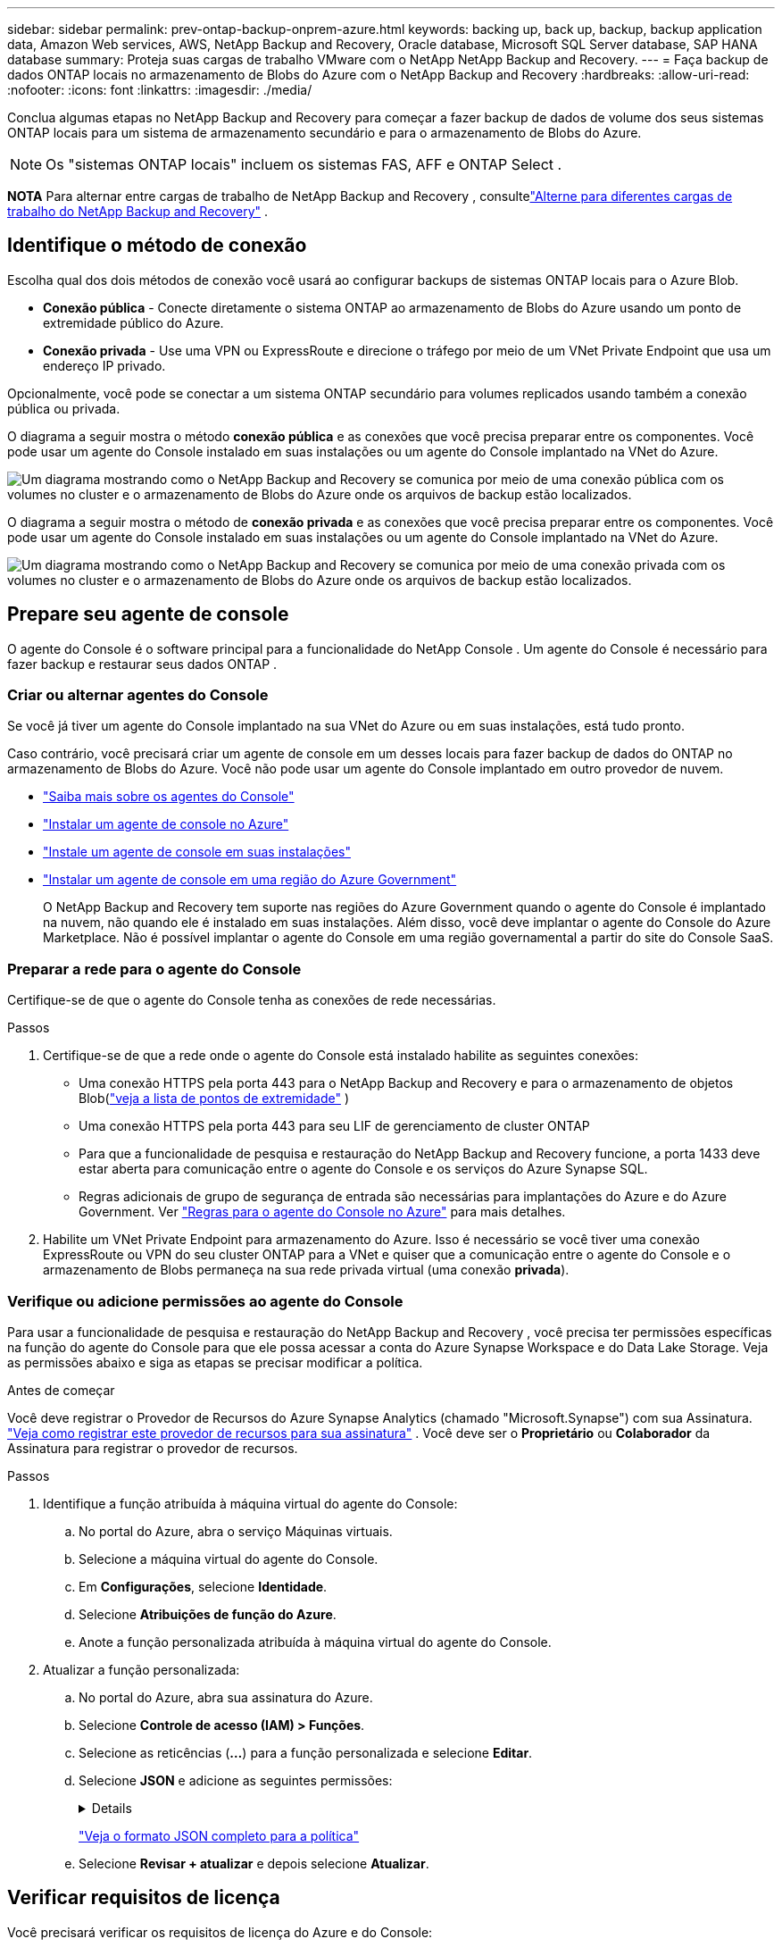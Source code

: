 ---
sidebar: sidebar 
permalink: prev-ontap-backup-onprem-azure.html 
keywords: backing up, back up, backup, backup application data, Amazon Web services, AWS, NetApp Backup and Recovery, Oracle database, Microsoft SQL Server database, SAP HANA database 
summary: Proteja suas cargas de trabalho VMware com o NetApp NetApp Backup and Recovery. 
---
= Faça backup de dados ONTAP locais no armazenamento de Blobs do Azure com o NetApp Backup and Recovery
:hardbreaks:
:allow-uri-read: 
:nofooter: 
:icons: font
:linkattrs: 
:imagesdir: ./media/


[role="lead"]
Conclua algumas etapas no NetApp Backup and Recovery para começar a fazer backup de dados de volume dos seus sistemas ONTAP locais para um sistema de armazenamento secundário e para o armazenamento de Blobs do Azure.


NOTE: Os "sistemas ONTAP locais" incluem os sistemas FAS, AFF e ONTAP Select .

[]
====
*NOTA* Para alternar entre cargas de trabalho de NetApp Backup and Recovery , consultelink:br-start-switch-ui.html["Alterne para diferentes cargas de trabalho do NetApp Backup and Recovery"] .

====


== Identifique o método de conexão

Escolha qual dos dois métodos de conexão você usará ao configurar backups de sistemas ONTAP locais para o Azure Blob.

* *Conexão pública* - Conecte diretamente o sistema ONTAP ao armazenamento de Blobs do Azure usando um ponto de extremidade público do Azure.
* *Conexão privada* - Use uma VPN ou ExpressRoute e direcione o tráfego por meio de um VNet Private Endpoint que usa um endereço IP privado.


Opcionalmente, você pode se conectar a um sistema ONTAP secundário para volumes replicados usando também a conexão pública ou privada.

O diagrama a seguir mostra o método *conexão pública* e as conexões que você precisa preparar entre os componentes. Você pode usar um agente do Console instalado em suas instalações ou um agente do Console implantado na VNet do Azure.

image:diagram_cloud_backup_onprem_azure_public.png["Um diagrama mostrando como o NetApp Backup and Recovery se comunica por meio de uma conexão pública com os volumes no cluster e o armazenamento de Blobs do Azure onde os arquivos de backup estão localizados."]

O diagrama a seguir mostra o método de *conexão privada* e as conexões que você precisa preparar entre os componentes. Você pode usar um agente do Console instalado em suas instalações ou um agente do Console implantado na VNet do Azure.

image:diagram_cloud_backup_onprem_azure_private.png["Um diagrama mostrando como o NetApp Backup and Recovery se comunica por meio de uma conexão privada com os volumes no cluster e o armazenamento de Blobs do Azure onde os arquivos de backup estão localizados."]



== Prepare seu agente de console

O agente do Console é o software principal para a funcionalidade do NetApp Console .  Um agente do Console é necessário para fazer backup e restaurar seus dados ONTAP .



=== Criar ou alternar agentes do Console

Se você já tiver um agente do Console implantado na sua VNet do Azure ou em suas instalações, está tudo pronto.

Caso contrário, você precisará criar um agente de console em um desses locais para fazer backup de dados do ONTAP no armazenamento de Blobs do Azure.  Você não pode usar um agente do Console implantado em outro provedor de nuvem.

* https://docs.netapp.com/us-en/console-setup-admin/concept-connectors.html["Saiba mais sobre os agentes do Console"^]
* https://docs.netapp.com/us-en/console-setup-admin/task-quick-start-connector-azure.html["Instalar um agente de console no Azure"^]
* https://docs.netapp.com/us-en/console-setup-admin/task-quick-start-connector-on-prem.html["Instale um agente de console em suas instalações"^]
* https://docs.netapp.com/us-en/console-setup-admin/task-install-restricted-mode.html["Instalar um agente de console em uma região do Azure Government"^]
+
O NetApp Backup and Recovery tem suporte nas regiões do Azure Government quando o agente do Console é implantado na nuvem, não quando ele é instalado em suas instalações.  Além disso, você deve implantar o agente do Console do Azure Marketplace.  Não é possível implantar o agente do Console em uma região governamental a partir do site do Console SaaS.





=== Preparar a rede para o agente do Console

Certifique-se de que o agente do Console tenha as conexões de rede necessárias.

.Passos
. Certifique-se de que a rede onde o agente do Console está instalado habilite as seguintes conexões:
+
** Uma conexão HTTPS pela porta 443 para o NetApp Backup and Recovery e para o armazenamento de objetos Blob(https://docs.netapp.com/us-en/console-setup-admin/task-set-up-networking-azure.html#endpoints-contacted-for-day-to-day-operations["veja a lista de pontos de extremidade"^] )
** Uma conexão HTTPS pela porta 443 para seu LIF de gerenciamento de cluster ONTAP
** Para que a funcionalidade de pesquisa e restauração do NetApp Backup and Recovery funcione, a porta 1433 deve estar aberta para comunicação entre o agente do Console e os serviços do Azure Synapse SQL.
** Regras adicionais de grupo de segurança de entrada são necessárias para implantações do Azure e do Azure Government. Ver https://docs.netapp.com/us-en/console-setup-admin/reference-ports-azure.html["Regras para o agente do Console no Azure"^] para mais detalhes.


. Habilite um VNet Private Endpoint para armazenamento do Azure.  Isso é necessário se você tiver uma conexão ExpressRoute ou VPN do seu cluster ONTAP para a VNet e quiser que a comunicação entre o agente do Console e o armazenamento de Blobs permaneça na sua rede privada virtual (uma conexão *privada*).




=== Verifique ou adicione permissões ao agente do Console

Para usar a funcionalidade de pesquisa e restauração do NetApp Backup and Recovery , você precisa ter permissões específicas na função do agente do Console para que ele possa acessar a conta do Azure Synapse Workspace e do Data Lake Storage.  Veja as permissões abaixo e siga as etapas se precisar modificar a política.

.Antes de começar
Você deve registrar o Provedor de Recursos do Azure Synapse Analytics (chamado "Microsoft.Synapse") com sua Assinatura. https://docs.microsoft.com/en-us/azure/azure-resource-manager/management/resource-providers-and-types#register-resource-provider["Veja como registrar este provedor de recursos para sua assinatura"^] .  Você deve ser o *Proprietário* ou *Colaborador* da Assinatura para registrar o provedor de recursos.

.Passos
. Identifique a função atribuída à máquina virtual do agente do Console:
+
.. No portal do Azure, abra o serviço Máquinas virtuais.
.. Selecione a máquina virtual do agente do Console.
.. Em *Configurações*, selecione *Identidade*.
.. Selecione *Atribuições de função do Azure*.
.. Anote a função personalizada atribuída à máquina virtual do agente do Console.


. Atualizar a função personalizada:
+
.. No portal do Azure, abra sua assinatura do Azure.
.. Selecione *Controle de acesso (IAM) > Funções*.
.. Selecione as reticências (*...*) para a função personalizada e selecione *Editar*.
.. Selecione *JSON* e adicione as seguintes permissões:
+
[%collapsible]
====
[source, json]
----
"Microsoft.Storage/storageAccounts/listkeys/action",
"Microsoft.Storage/storageAccounts/read",
"Microsoft.Storage/storageAccounts/write",
"Microsoft.Storage/storageAccounts/blobServices/containers/read",
"Microsoft.Storage/storageAccounts/listAccountSas/action",
"Microsoft.KeyVault/vaults/read",
"Microsoft.KeyVault/vaults/accessPolicies/write",
"Microsoft.Network/networkInterfaces/read",
"Microsoft.Resources/subscriptions/locations/read",
"Microsoft.Network/virtualNetworks/read",
"Microsoft.Network/virtualNetworks/subnets/read",
"Microsoft.Resources/subscriptions/resourceGroups/read",
"Microsoft.Resources/subscriptions/resourcegroups/resources/read",
"Microsoft.Resources/subscriptions/resourceGroups/write",
"Microsoft.Authorization/locks/*",
"Microsoft.Network/privateEndpoints/write",
"Microsoft.Network/privateEndpoints/read",
"Microsoft.Network/privateDnsZones/virtualNetworkLinks/write",
"Microsoft.Network/virtualNetworks/join/action",
"Microsoft.Network/privateDnsZones/A/write",
"Microsoft.Network/privateDnsZones/read",
"Microsoft.Network/privateDnsZones/virtualNetworkLinks/read",
"Microsoft.Network/networkInterfaces/delete",
"Microsoft.Network/networkSecurityGroups/delete",
"Microsoft.Resources/deployments/delete",
"Microsoft.ManagedIdentity/userAssignedIdentities/assign/action",
"Microsoft.Synapse/workspaces/write",
"Microsoft.Synapse/workspaces/read",
"Microsoft.Synapse/workspaces/delete",
"Microsoft.Synapse/register/action",
"Microsoft.Synapse/checkNameAvailability/action",
"Microsoft.Synapse/workspaces/operationStatuses/read",
"Microsoft.Synapse/workspaces/firewallRules/read",
"Microsoft.Synapse/workspaces/replaceAllIpFirewallRules/action",
"Microsoft.Synapse/workspaces/operationResults/read",
"Microsoft.Synapse/workspaces/privateEndpointConnectionsApproval/action"
----
====
+
https://docs.netapp.com/us-en/console-setup-admin/reference-permissions-azure.html["Veja o formato JSON completo para a política"^]

.. Selecione *Revisar + atualizar* e depois selecione *Atualizar*.






== Verificar requisitos de licença

Você precisará verificar os requisitos de licença do Azure e do Console:

* Antes de ativar o NetApp Backup and Recovery para seu cluster, você precisará assinar uma oferta do Console Marketplace de pagamento conforme o uso (PAYGO) do Azure ou comprar e ativar uma licença BYOL do NetApp Backup and Recovery da NetApp.  Essas licenças são para sua conta e podem ser usadas em vários sistemas.
+
** Para o licenciamento PAYGO do NetApp Backup and Recovery , você precisará de uma assinatura do https://azuremarketplace.microsoft.com/en-us/marketplace/apps/netapp.cloud-manager?tab=Overview["Oferta do NetApp Console do Azure Marketplace"^] .  O faturamento do NetApp Backup and Recovery é feito por meio desta assinatura.
** Para o licenciamento BYOL do NetApp Backup and Recovery , você precisará do número de série da NetApp que lhe permitirá usar o serviço durante a duração e a capacidade da licença. link:br-start-licensing.html["Aprenda a gerenciar suas licenças BYOL"].


* Você precisa ter uma assinatura do Azure para o espaço de armazenamento de objetos onde seus backups estarão localizados.


*Regiões suportadas*

Você pode criar backups de sistemas locais para o Azure Blob em todas as regiões, incluindo regiões do Azure Government.  Você especifica a região onde os backups serão armazenados ao configurar o serviço.



== Prepare seus clusters ONTAP

Prepare seu sistema ONTAP local de origem e quaisquer sistemas ONTAP locais secundários ou Cloud Volumes ONTAP .

Preparar seus clusters ONTAP envolve as seguintes etapas:

* Descubra seus sistemas ONTAP no NetApp Console
* Verifique os requisitos do sistema ONTAP
* Verifique os requisitos de rede ONTAP para fazer backup de dados no armazenamento de objetos
* Verifique os requisitos de rede ONTAP para replicar volumes




=== Descubra seus sistemas ONTAP no NetApp Console

Tanto o sistema ONTAP local de origem quanto quaisquer sistemas ONTAP locais secundários ou Cloud Volumes ONTAP devem estar disponíveis na página *Sistemas* do NetApp Console .

Você precisará saber o endereço IP de gerenciamento do cluster e a senha da conta de usuário administrador para adicionar o cluster. https://docs.netapp.com/us-en/storage-management-ontap-onprem/task-discovering-ontap.html["Aprenda como descobrir um cluster"^].



=== Verifique os requisitos do sistema ONTAP

Certifique-se de que seu sistema ONTAP atenda aos seguintes requisitos:

* Mínimo de ONTAP 9.8; ONTAP 9.8P13 e posterior é recomendado.
* Uma licença do SnapMirror (incluída como parte do Pacote Premium ou Pacote de Proteção de Dados).
+
*Observação:* O "Hybrid Cloud Bundle" não é necessário ao usar o NetApp Backup and Recovery.

+
Aprenda como https://docs.netapp.com/us-en/ontap/system-admin/manage-licenses-concept.html["gerencie suas licenças de cluster"^] .

* A hora e o fuso horário estão definidos corretamente.  Aprenda como https://docs.netapp.com/us-en/ontap/system-admin/manage-cluster-time-concept.html["configure o tempo do seu cluster"^] .
* Se você replicar dados, verifique se os sistemas de origem e destino executam versões compatíveis do ONTAP .
+
https://docs.netapp.com/us-en/ontap/data-protection/compatible-ontap-versions-snapmirror-concept.html["Ver versões ONTAP compatíveis para relacionamentos SnapMirror"^].





=== Verifique os requisitos de rede ONTAP para fazer backup de dados no armazenamento de objetos

Você deve configurar os seguintes requisitos no sistema que se conecta ao armazenamento de objetos.

* Para uma arquitetura de backup em fan-out, configure as seguintes configurações no sistema _primário_.
* Para uma arquitetura de backup em cascata, configure as seguintes configurações no sistema _secundário_.


Os seguintes requisitos de rede de cluster ONTAP são necessários:

* O cluster ONTAP inicia uma conexão HTTPS pela porta 443 do LIF intercluster para o armazenamento de Blobs do Azure para operações de backup e restauração.
+
ONTAP lê e grava dados de e para armazenamento de objetos. O armazenamento de objetos nunca inicia, ele apenas responde.

* O ONTAP requer uma conexão de entrada do agente do Console para o LIF de gerenciamento do cluster.  O agente do Console pode residir em uma VNet do Azure.
* Um LIF intercluster é necessário em cada nó ONTAP que hospeda os volumes dos quais você deseja fazer backup.  O LIF deve ser associado ao _IPspace_ que o ONTAP deve usar para se conectar ao armazenamento de objetos. https://docs.netapp.com/us-en/ontap/networking/standard_properties_of_ipspaces.html["Saiba mais sobre IPspaces"^] .
+
Ao configurar o NetApp Backup and Recovery, você será solicitado a informar o IPspace a ser usado. Você deve escolher o IPspace ao qual cada LIF está associado. Pode ser o IPspace "padrão" ou um IPspace personalizado que você criou.

* Os LIFs dos nós e interclusters conseguem acessar o armazenamento de objetos.
* Os servidores DNS foram configurados para a VM de armazenamento onde os volumes estão localizados.  Veja como https://docs.netapp.com/us-en/ontap/networking/configure_dns_services_auto.html["configurar serviços DNS para o SVM"^] .
* Se você estiver usando um IPspace diferente do Padrão, talvez seja necessário criar uma rota estática para obter acesso ao armazenamento de objetos.
* Atualize as regras de firewall, se necessário, para permitir conexões de serviço do NetApp Backup and Recovery do ONTAP para o armazenamento de objetos pela porta 443 e tráfego de resolução de nomes da VM de armazenamento para o servidor DNS pela porta 53 (TCP/UDP).




=== Verifique os requisitos de rede ONTAP para replicar volumes

Se você planeja criar volumes replicados em um sistema ONTAP secundário usando o NetApp Backup and Recovery, certifique-se de que os sistemas de origem e destino atendam aos seguintes requisitos de rede.



==== Requisitos de rede ONTAP local

* Se o cluster estiver no local, você deverá ter uma conexão da sua rede corporativa com a sua rede virtual no provedor de nuvem. Normalmente, essa é uma conexão VPN.
* Os clusters ONTAP devem atender a requisitos adicionais de sub-rede, porta, firewall e cluster.
+
Como você pode replicar para o Cloud Volumes ONTAP ou para sistemas locais, revise os requisitos de peering para sistemas ONTAP locais. https://docs.netapp.com/us-en/ontap-sm-classic/peering/reference_prerequisites_for_cluster_peering.html["Veja os pré-requisitos para peering de cluster na documentação do ONTAP"^] .





==== Requisitos de rede do Cloud Volumes ONTAP

* O grupo de segurança da instância deve incluir as regras de entrada e saída necessárias: especificamente, regras para ICMP e portas 11104 e 11105. Essas regras estão incluídas no grupo de segurança predefinido.




== Prepare o Azure Blob como seu destino de backup

. Você pode usar suas próprias chaves personalizadas para criptografia de dados no assistente de ativação em vez de usar as chaves de criptografia padrão gerenciadas pela Microsoft.  Neste caso, você precisará ter a Assinatura do Azure, o nome do Key Vault e a Chave. https://docs.microsoft.com/en-us/azure/storage/common/customer-managed-keys-overview["Aprenda a usar suas próprias chaves"^] .
+
Observe que o Backup e a recuperação oferecem suporte a _políticas de acesso do Azure_ como modelo de permissão.  O modelo de permissão _Controle de acesso baseado em função do Azure_ (Azure RBAC) não é suportado no momento.

. Se você quiser ter uma conexão mais segura pela internet pública do seu data center local para a VNet, há uma opção para configurar um Azure Private Endpoint no assistente de ativação.  Nesse caso, você precisará saber a VNet e a Sub-rede para essa conexão. https://docs.microsoft.com/en-us/azure/private-link/private-endpoint-overview["Consulte os detalhes sobre o uso de um endpoint privado"^] .




=== Crie sua conta de armazenamento de Blobs do Azure

Por padrão, o serviço cria contas de armazenamento para você.  Se quiser usar suas próprias contas de armazenamento, você pode criá-las antes de iniciar o assistente de ativação de backup e, em seguida, selecionar essas contas de armazenamento no assistente.

link:prev-ontap-protect-journey.html["Saiba mais sobre como criar suas próprias contas de armazenamento"].



== Ative backups em seus volumes ONTAP

Ative backups a qualquer momento diretamente do seu sistema local.

Um assistente guia você pelas seguintes etapas principais:

* <<Selecione os volumes dos quais deseja fazer backup>>
* <<Defina a estratégia de backup>>
* <<Revise suas seleções>>


Você também pode<<Mostrar os comandos da API>> na etapa de revisão, para que você possa copiar o código para automatizar a ativação de backup para sistemas futuros.



=== Inicie o assistente

.Passos
. Acesse o assistente Ativar backup e recuperação usando uma das seguintes maneiras:
+
** Na página *Sistemas* do Console, selecione o sistema e selecione *Ativar > Volumes de backup* ao lado do serviço de backup e recuperação no painel direito.
+
Se o destino do Azure para seus backups existir na página *Sistemas* do Console, você poderá arrastar o cluster ONTAP para o armazenamento de objetos do Blob do Azure.

** Selecione *Volumes* na barra Backup e recuperação.  Na aba Volumes, selecione *Ações*image:icon-action.png["Ícone de ações"] ícone e selecione *Ativar backup* para um único volume (que ainda não tenha replicação ou backup para armazenamento de objetos habilitado).


+
A página Introdução do assistente mostra as opções de proteção, incluindo instantâneos locais, replicação e backups.  Se você escolheu a segunda opção nesta etapa, a página Definir estratégia de backup aparecerá com um volume selecionado.

. Continue com as seguintes opções:
+
** Se você já tem um agente do Console, está tudo pronto.  Basta selecionar *Avançar*.
** Se você ainda não tiver um agente do Console, a opção *Adicionar um agente do Console* será exibida.  Consulte<<Prepare seu agente de console>> .






=== Selecione os volumes dos quais deseja fazer backup

Escolha os volumes que você deseja proteger.  Um volume protegido é aquele que tem um ou mais dos seguintes: política de instantâneo, política de replicação, política de backup em objeto.

Você pode optar por proteger volumes FlexVol ou FlexGroup ; no entanto, não é possível selecionar uma mistura desses volumes ao ativar o backup de um sistema.  Veja comolink:prev-ontap-backup-manage.html["ativar backup para volumes adicionais no sistema"] (FlexVol ou FlexGroup) depois de configurar o backup para os volumes iniciais.

[NOTE]
====
* Você pode ativar um backup somente em um único volume FlexGroup por vez.
* Os volumes selecionados devem ter a mesma configuração SnapLock .  Todos os volumes devem ter o SnapLock Enterprise habilitado ou o SnapLock desabilitado.


====
.Passos
Observe que, se os volumes escolhidos já tiverem políticas de snapshot ou replicação aplicadas, as políticas selecionadas posteriormente substituirão essas políticas existentes.

. Na página Selecionar volumes, selecione o volume ou volumes que você deseja proteger.
+
** Opcionalmente, filtre as linhas para mostrar apenas volumes com determinados tipos de volume, estilos e muito mais para facilitar a seleção.
** Depois de selecionar o primeiro volume, você pode selecionar todos os volumes FlexVol (os volumes FlexGroup podem ser selecionados apenas um de cada vez).  Para fazer backup de todos os volumes FlexVol existentes, marque primeiro um volume e depois marque a caixa na linha de título.
** Para fazer backup de volumes individuais, marque a caixa de cada volume.


. Selecione *Avançar*.




=== Defina a estratégia de backup

Definir a estratégia de backup envolve definir as seguintes opções:

* Se você deseja uma ou todas as opções de backup: instantâneos locais, replicação e backup para armazenamento de objetos
* Arquitetura
* Política de Snapshot Local
* Destino e política de replicação
+

NOTE: Se os volumes escolhidos tiverem políticas de snapshot e replicação diferentes das políticas selecionadas nesta etapa, as políticas existentes serão substituídas.

* Backup para informações de armazenamento de objetos (provedor, criptografia, rede, política de backup e opções de exportação).


.Passos
. Na página Definir estratégia de backup, escolha uma ou todas as opções a seguir.  Todos os três são selecionados por padrão:
+
** *Instantâneos locais*: se você estiver executando replicação ou backup no armazenamento de objetos, instantâneos locais deverão ser criados.
** *Replicação*: Cria volumes replicados em outro sistema de armazenamento ONTAP .
** *Backup*: Faz backup de volumes no armazenamento de objetos.


. *Arquitetura*: Se você escolher replicação e backup, escolha um dos seguintes fluxos de informações:
+
** *Cascata*: As informações fluem do armazenamento primário para o secundário e do secundário para o armazenamento de objetos.
** *Fan out*: As informações fluem do primário para o secundário _e_ do primário para o armazenamento de objetos.
+
Para obter detalhes sobre essas arquiteturas, consultelink:prev-ontap-protect-journey.html["Planeje sua jornada de proteção"] .



. *Instantâneo local*: escolha uma política de instantâneo existente ou crie uma nova.
+

TIP: Para criar uma política personalizada antes de ativar o instantâneo, consultelink:br-use-policies-create.html["Criar uma política"] .

+
Para criar uma política, selecione *Criar nova política* e faça o seguinte:

+
** Digite o nome da política.
** Selecione até cinco programações, normalmente com frequências diferentes.
** Selecione *Criar*.


. *Replicação*: Defina as seguintes opções:
+
** *Destino de replicação*: Selecione o sistema de destino e o SVM.  Opcionalmente, selecione o(s) agregado(s) de destino e o prefixo ou sufixo que serão adicionados ao nome do volume replicado.
** *Política de replicação*: Escolha uma política de replicação existente ou crie uma nova.
+

TIP: Para criar uma política personalizada antes de ativar a replicação, consultelink:br-use-policies-create.html["Criar uma política"] .

+
Para criar uma política, selecione *Criar nova política* e faça o seguinte:

+
*** Digite o nome da política.
*** Selecione até cinco programações, normalmente com frequências diferentes.
*** Selecione *Criar*.




. *Fazer backup no objeto*: Se você selecionou *Backup*, defina as seguintes opções:
+
** *Provedor*: Selecione *Microsoft Azure*.
** *Configurações do provedor*: insira os detalhes do provedor e a região onde os backups serão armazenados.
+
Crie uma nova conta de armazenamento ou selecione uma existente.

+
Crie seu próprio grupo de recursos que gerencia o contêiner Blob ou selecione o tipo de grupo de recursos e o grupo.

+

TIP: Se você quiser proteger seus arquivos de backup contra modificações ou exclusão, certifique-se de que a conta de armazenamento foi criada com armazenamento imutável habilitado usando um período de retenção de 30 dias.

+

TIP: Se você quiser colocar arquivos de backup mais antigos no Armazenamento de Arquivos do Azure para otimizar ainda mais os custos, certifique-se de que a conta de armazenamento tenha a regra de ciclo de vida apropriada.

** *Chave de criptografia*: se você criou uma nova conta de armazenamento do Azure, insira as informações da chave de criptografia fornecidas pelo provedor.  Escolha se você usará as chaves de criptografia padrão do Azure ou escolherá suas próprias chaves gerenciadas pelo cliente na sua conta do Azure para gerenciar a criptografia dos seus dados.
+
Se você optar por usar suas próprias chaves gerenciadas pelo cliente, insira o cofre de chaves e as informações da chave.



+

NOTE: Se você escolheu uma conta de armazenamento existente da Microsoft, as informações de criptografia já estão disponíveis, então você não precisa inseri-las agora.

+
** *Rede*: Escolha o espaço IP e se você usará um ponto de extremidade privado.  O Private Endpoint está desabilitado por padrão.
+
... O IPspace no cluster ONTAP onde residem os volumes que você deseja fazer backup. Os LIFs intercluster para este IPspace devem ter acesso de saída à Internet.
... Opcionalmente, escolha se você usará um ponto de extremidade privado do Azure que você configurou anteriormente. https://learn.microsoft.com/en-us/azure/private-link/private-endpoint-overview["Saiba mais sobre como usar um ponto de extremidade privado do Azure"^] .


** *Política de backup*: Selecione uma política de backup para armazenamento de objetos existente ou crie uma nova.
+

TIP: Para criar uma política personalizada antes de ativar o backup, consultelink:br-use-policies-create.html["Criar uma política"] .

+
Para criar uma política, selecione *Criar nova política* e faça o seguinte:

+
*** Digite o nome da política.
*** Selecione até cinco programações, normalmente com frequências diferentes.
*** Para políticas de backup para objeto, defina as configurações de DataLock e Resiliência de Ransomware.  Para obter detalhes sobre DataLock e Ransomware Resilience, consultelink:prev-ontap-policy-object-options.html["Configurações de política de backup para objeto"] .
*** Selecione *Criar*.


** *Exportar cópias de snapshot existentes para armazenamento de objetos como cópias de backup*: Se houver cópias de snapshot locais para volumes neste sistema que correspondam ao rótulo de agendamento de backup que você acabou de selecionar para este sistema (por exemplo, diário, semanal, etc.), este prompt adicional será exibido.  Marque esta caixa para que todos os Snapshots históricos sejam copiados para o armazenamento de objetos como arquivos de backup para garantir a proteção mais completa para seus volumes.


. Selecione *Avançar*.




=== Revise suas seleções

Esta é a oportunidade de revisar suas seleções e fazer ajustes, se necessário.

.Passos
. Na página Revisão, revise suas seleções.
. Opcionalmente, marque a caixa para *Sincronizar automaticamente os rótulos da política de instantâneo com os rótulos da política de replicação e backup*.  Isso cria instantâneos com um rótulo que corresponde aos rótulos nas políticas de replicação e backup.
. Selecione *Ativar Backup*.


.Resultado
O NetApp Backup and Recovery começa a fazer os backups iniciais dos seus volumes.  A transferência de linha de base do volume replicado e do arquivo de backup inclui uma cópia completa dos dados do sistema de armazenamento primário.  Transferências subsequentes contêm cópias diferenciais dos dados do sistema de armazenamento primário contidos em cópias de Snapshot.

Um volume replicado é criado no cluster de destino que será sincronizado com o volume primário.

Uma conta de armazenamento de Blobs é criada no grupo de recursos que você inseriu, e os arquivos de backup são armazenados lá.  O Painel de Backup de Volume é exibido para que você possa monitorar o estado dos backups.

Você também pode monitorar o status dos trabalhos de backup e restauração usando olink:br-use-monitor-tasks.html["Página de monitoramento de tarefas"^] .



=== Mostrar os comandos da API

Talvez você queira exibir e, opcionalmente, copiar os comandos de API usados no assistente Ativar backup e recuperação.  Talvez você queira fazer isso para automatizar a ativação de backup em sistemas futuros.

.Passos
. No assistente Ativar backup e recuperação, selecione *Exibir solicitação de API*.
. Para copiar os comandos para a área de transferência, selecione o ícone *Copiar*.

